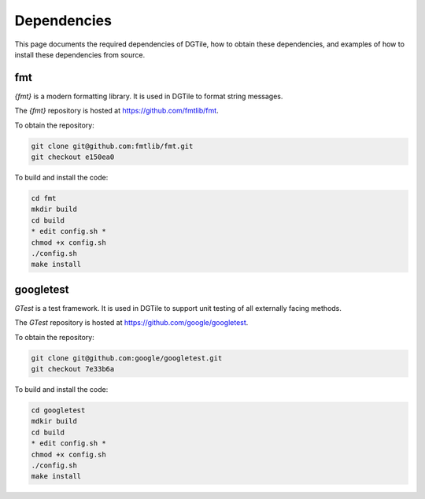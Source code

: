 .. _dependencies:

============
Dependencies
============

This page documents the required dependencies of DGTile, how to obtain
these dependencies, and examples of how to install these dependencies
from source.

---
fmt
---

`{fmt}` is a modern formatting library. It is used in DGTile to format string
messages.

The `{fmt}` repository is hosted at `<https://github.com/fmtlib/fmt>`_.

To obtain the repository:

.. code-block::

  git clone git@github.com:fmtlib/fmt.git
  git checkout e150ea0

To build and install the code:

.. code-block::
  
  cd fmt
  mkdir build
  cd build
  * edit config.sh *
  chmod +x config.sh
  ./config.sh
  make install
  
.. code-block::
  :caption: Example CMake configuration script config.sh

  #!/bin/sh

  cmake .. \
  -DFMT_TEST=OFF \
  -DFMT_DOC=OFF \
  -DCMAKE_CXX_STANDARD=17 \
  -DCMAKE_CXX_EXTENSIONS=OFF \
  -DCMAKE_INSTALL_PREFIX="../inst"

----------
googletest
----------

`GTest` is a test framework. It is used in DGTile to support unit testing
of all externally facing methods.

The `GTest` repository is hosted at `<https://github.com/google/googletest>`_.

To obtain the repository:

.. code-block::

  git clone git@github.com:google/googletest.git
  git checkout 7e33b6a

To build and install the code:

.. code-block::

  cd googletest
  mdkir build
  cd build
  * edit config.sh *
  chmod +x config.sh
  ./config.sh
  make install

.. code-block::
  :caption: Example CMake configuration script config.sh

  #!/bin/bash

  cmake .. \
    -Dgtest_force_shared_crt=ON \
    -DCMAKE_INSTALL_PREFIX="../inst"
